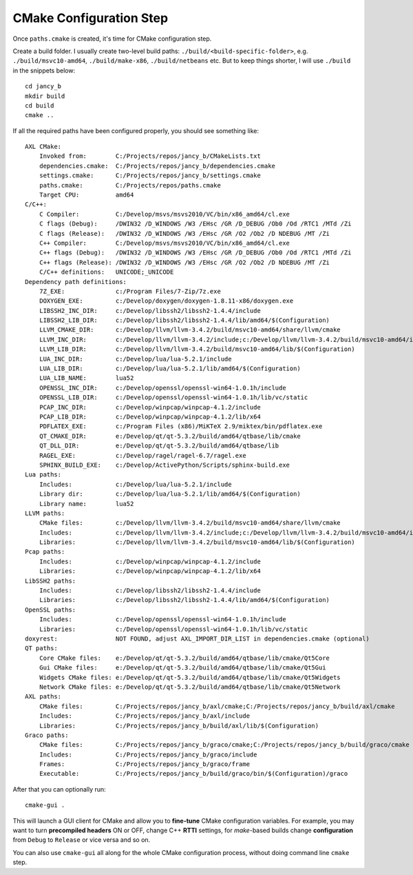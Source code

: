 .. .............................................................................
..
..  This file is part of the Jancy toolkit.
..
..  Jancy is distributed under the MIT license.
..  For details see accompanying license.txt file,
..  the public copy of which is also available at:
..  http://tibbo.com/downloads/archive/jancy/license.txt
..
.. .............................................................................

CMake Configuration Step
========================

Once ``paths.cmake`` is created, it's time for CMake configuration step.

Create a build folder. I usually create two-level build paths: ``./build/<build-specific-folder>``, e.g. ``./build/msvc10-amd64``, ``./build/make-x86``, ``./build/netbeans`` etc. But to keep things shorter, I will use ``./build`` in the snippets below::

	cd jancy_b
	mkdir build
	cd build
	cmake ..

If all the required paths have been configured properly, you should see something like::

	AXL CMake:
	    Invoked from:        C:/Projects/repos/jancy_b/CMakeLists.txt
	    dependencies.cmake:  C:/Projects/repos/jancy_b/dependencies.cmake
	    settings.cmake:      C:/Projects/repos/jancy_b/settings.cmake
	    paths.cmake:         C:/Projects/repos/paths.cmake
	    Target CPU:          amd64
	C/C++:
	    C Compiler:          C:/Develop/msvs/msvs2010/VC/bin/x86_amd64/cl.exe
	    C flags (Debug):     /DWIN32 /D_WINDOWS /W3 /EHsc /GR /D_DEBUG /Ob0 /Od /RTC1 /MTd /Zi
	    C flags (Release):   /DWIN32 /D_WINDOWS /W3 /EHsc /GR /O2 /Ob2 /D NDEBUG /MT /Zi
	    C++ Compiler:        C:/Develop/msvs/msvs2010/VC/bin/x86_amd64/cl.exe
	    C++ flags (Debug):   /DWIN32 /D_WINDOWS /W3 /EHsc /GR /D_DEBUG /Ob0 /Od /RTC1 /MTd /Zi
	    C++ flags (Release): /DWIN32 /D_WINDOWS /W3 /EHsc /GR /O2 /Ob2 /D NDEBUG /MT /Zi
	    C/C++ definitions:   UNICODE;_UNICODE
	Dependency path definitions:
	    7Z_EXE:              c:/Program Files/7-Zip/7z.exe
	    DOXYGEN_EXE:         c:/Develop/doxygen/doxygen-1.8.11-x86/doxygen.exe
	    LIBSSH2_INC_DIR:     c:/Develop/libssh2/libssh2-1.4.4/include
	    LIBSSH2_LIB_DIR:     c:/Develop/libssh2/libssh2-1.4.4/lib/amd64/$(Configuration)
	    LLVM_CMAKE_DIR:      c:/Develop/llvm/llvm-3.4.2/build/msvc10-amd64/share/llvm/cmake
	    LLVM_INC_DIR:        c:/Develop/llvm/llvm-3.4.2/include;c:/Develop/llvm/llvm-3.4.2/build/msvc10-amd64/include
	    LLVM_LIB_DIR:        c:/Develop/llvm/llvm-3.4.2/build/msvc10-amd64/lib/$(Configuration)
	    LUA_INC_DIR:         c:/Develop/lua/lua-5.2.1/include
	    LUA_LIB_DIR:         c:/Develop/lua/lua-5.2.1/lib/amd64/$(Configuration)
	    LUA_LIB_NAME:        lua52
	    OPENSSL_INC_DIR:     c:/Develop/openssl/openssl-win64-1.0.1h/include
	    OPENSSL_LIB_DIR:     c:/Develop/openssl/openssl-win64-1.0.1h/lib/vc/static
	    PCAP_INC_DIR:        c:/Develop/winpcap/winpcap-4.1.2/include
	    PCAP_LIB_DIR:        c:/Develop/winpcap/winpcap-4.1.2/lib/x64
	    PDFLATEX_EXE:        c:/Program Files (x86)/MiKTeX 2.9/miktex/bin/pdflatex.exe
	    QT_CMAKE_DIR:        e:/Develop/qt/qt-5.3.2/build/amd64/qtbase/lib/cmake
	    QT_DLL_DIR:          e:/Develop/qt/qt-5.3.2/build/amd64/qtbase/lib
	    RAGEL_EXE:           c:/Develop/ragel/ragel-6.7/ragel.exe
	    SPHINX_BUILD_EXE:    c:/Develop/ActivePython/Scripts/sphinx-build.exe
	Lua paths:
	    Includes:            c:/Develop/lua/lua-5.2.1/include
	    Library dir:         c:/Develop/lua/lua-5.2.1/lib/amd64/$(Configuration)
	    Library name:        lua52
	LLVM paths:
	    CMake files:         c:/Develop/llvm/llvm-3.4.2/build/msvc10-amd64/share/llvm/cmake
	    Includes:            c:/Develop/llvm/llvm-3.4.2/include;c:/Develop/llvm/llvm-3.4.2/build/msvc10-amd64/include
	    Libraries:           c:/Develop/llvm/llvm-3.4.2/build/msvc10-amd64/lib/$(Configuration)
	Pcap paths:
	    Includes:            c:/Develop/winpcap/winpcap-4.1.2/include
	    Libraries:           c:/Develop/winpcap/winpcap-4.1.2/lib/x64
	LibSSH2 paths:
	    Includes:            c:/Develop/libssh2/libssh2-1.4.4/include
	    Libraries:           c:/Develop/libssh2/libssh2-1.4.4/lib/amd64/$(Configuration)
	OpenSSL paths:
	    Includes:            c:/Develop/openssl/openssl-win64-1.0.1h/include
	    Libraries:           c:/Develop/openssl/openssl-win64-1.0.1h/lib/vc/static
	doxyrest:                NOT FOUND, adjust AXL_IMPORT_DIR_LIST in dependencies.cmake (optional)
	QT paths:
	    Core CMake files:    e:/Develop/qt/qt-5.3.2/build/amd64/qtbase/lib/cmake/Qt5Core
	    Gui CMake files:     e:/Develop/qt/qt-5.3.2/build/amd64/qtbase/lib/cmake/Qt5Gui
	    Widgets CMake files: e:/Develop/qt/qt-5.3.2/build/amd64/qtbase/lib/cmake/Qt5Widgets
	    Network CMake files: e:/Develop/qt/qt-5.3.2/build/amd64/qtbase/lib/cmake/Qt5Network
	AXL paths:
	    CMake files:         C:/Projects/repos/jancy_b/axl/cmake;C:/Projects/repos/jancy_b/build/axl/cmake
	    Includes:            C:/Projects/repos/jancy_b/axl/include
	    Libraries:           C:/Projects/repos/jancy_b/build/axl/lib/$(Configuration)
	Graco paths:
	    CMake files:         C:/Projects/repos/jancy_b/graco/cmake;C:/Projects/repos/jancy_b/build/graco/cmake
	    Includes:            C:/Projects/repos/jancy_b/graco/include
	    Frames:              C:/Projects/repos/jancy_b/graco/frame
	    Executable:          C:/Projects/repos/jancy_b/build/graco/bin/$(Configuration)/graco

After that you can optionally run::

	cmake-gui .

This will launch a GUI client for CMake and allow you to **fine-tune** CMake configuration variables. For example, you may want to turn **precompiled headers** ON or OFF, change C++ **RTTI** settings, for *make*-based builds change **configuration** from ``Debug`` to ``Release`` or vice versa and so on.

You can also use ``cmake-gui`` all along for the whole CMake configuration process, without doing command line ``cmake`` step.